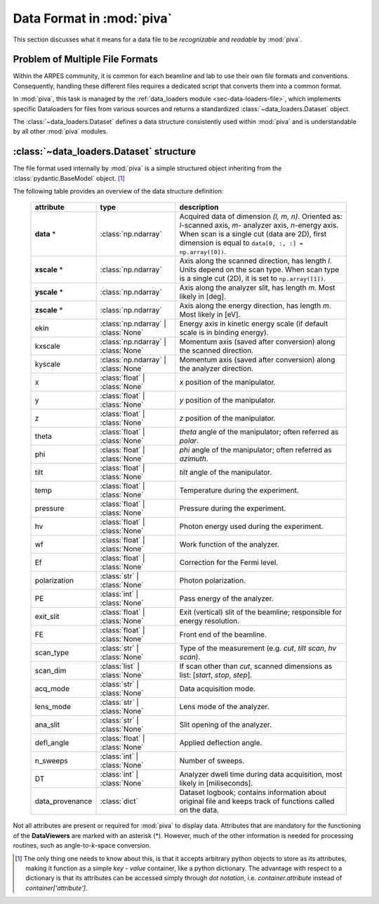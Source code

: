 .. _sec-dataset:


Data Format in :mod:`piva`
==========================

This section discusses what it means for a data file to be *recognizable* and
*readable* by :mod:`piva`.

Problem of Multiple File Formats
--------------------------------

Within the ARPES community, it is common for each beamline and lab to use
their own file formats and conventions. Consequently, handling these different
files requires a dedicated script that converts them into a common format.

In :mod:`piva`, this task is managed by the
:ref:`data_loaders module <sec-data-loaders-file>`, which implements specific
Dataloaders for files from various sources and returns a standardized
:class:`~data_loaders.Dataset` object.

The :class:`~data_loaders.Dataset` defines a data structure consistently used
within :mod:`piva` and is understandable by all other :mod:`piva` modules.

.. seealso::
    To open file formats **not** originally included in :mod:`piva`, you need
    to implement a loader that returns a :class:`~data_loaders.Dataset`. A
    detailed guide on how to do this can be found :ref:`here <sec-custom-dl>`.


.. _sec-dataset-structure:


:class:`~data_loaders.Dataset` structure
----------------------------------------

The file format used internally by :mod:`piva` is a simple structured object
inheriting from the :class:`pydantic.BaseModel` object. [#basemodel]_

The following table provides an overview of the data structure definition:


    ===============  ===================  =====================================
    **attribute**    **type**             **description**
    ===============  ===================  =====================================
    **data** *       :class:`np.ndarray`  Acquired data of dimension
                                          *(l, m, n)*. Oriented as: `l`-scanned
                                          axis, `m`- analyzer axis, `n`-energy
                                          axis. When scan is a single cut
                                          (data are 2D), first dimension is
                                          equal to
                                          ``data[0, :, :] = np.array([0])``.
    **xscale** *     :class:`np.ndarray`  Axis along the scanned direction,
                                          has length *l*. Units depend on the
                                          scan type. When scan type is a single
                                          cut (2D), it is set to
                                          ``np.array([1])``.
    **yscale** *     :class:`np.ndarray`  Axis along the analyzer slit, has
                                          length *m*. Most likely in [deg].
    **zscale** *     :class:`np.ndarray`  Axis along the energy direction, has
                                          length *m*. Most likely in [eV].
    ekin             :class:`np.ndarray`  Energy axis in kinetic energy
                     | :class:`None`      scale (if default scale is in
                                          binding energy).
    kxscale          :class:`np.ndarray`  Momentum axis (saved after
                     | :class:`None`      conversion) along the scanned
                                          direction.
    kyscale          :class:`np.ndarray`  Momentum axis (saved after
                     | :class:`None`      conversion) along the analyzer
                                          direction.
    x                :class:`float` |     `x` position of the manipulator.
                     :class:`None`
    y                :class:`float` |     `y` position of the manipulator.
                     :class:`None`
    z                :class:`float` |     `z` position of the manipulator.
                     :class:`None`
    theta            :class:`float` |     `theta` angle of the manipulator;
                     :class:`None`        often referred as `polar`.

    phi              :class:`float` |     `phi` angle of the manipulator;
                     :class:`None`        often referred as `azimuth`.

    tilt             :class:`float` |     `tilt` angle of the manipulator.
                     :class:`None`
    temp             :class:`float` |     Temperature during the experiment.
                     :class:`None`
    pressure         :class:`float` |     Pressure during the experiment.
                     :class:`None`
    hv               :class:`float` |     Photon energy used during the
                     :class:`None`        experiment.
    wf               :class:`float` |     Work function of the analyzer.
                     :class:`None`
    Ef               :class:`float` |     Correction for the Fermi level.
                     :class:`None`
    polarization     :class:`str` |       Photon polarization.
                     :class:`None`
    PE               :class:`int` |       Pass energy of the analyzer.
                     :class:`None`
    exit_slit        :class:`float` |     Exit (vertical) slit of the
                     :class:`None`        beamline; responsible for energy
                                          resolution.
    FE               :class:`float` |     Front end of the beamline.
                     :class:`None`
    scan_type        :class:`str` |       Type of the measurement (e.g.
                     :class:`None`        `cut`, `tilt scan`, `hv scan`).

    scan_dim         :class:`list` |      If scan other than `cut`, scanned
                     :class:`None`        dimensions as list: [`start`,
                                          `stop`, `step`].
    acq_mode         :class:`str` |       Data acquisition mode.
                     :class:`None`
    lens_mode        :class:`str` |       Lens mode of the analyzer.
                     :class:`None`
    ana_slit         :class:`str` |       Slit opening of the analyzer.
                     :class:`None`
    defl_angle       :class:`float` |     Applied deflection angle.
                     :class:`None`
    n_sweeps         :class:`int` |       Number of sweeps.
                     :class:`None`
    DT               :class:`int` |       Analyzer dwell time during data
                     :class:`None`        acquisition, most likely in
                                          [miliseconds].
    data_provenance  :class:`dict`        Dataset logbook; contains
                                          information about original file
                                          and keeps track of functions
                                          called on the data.
    ===============  ===================  =====================================

Not all attributes are present or required for :mod:`piva` to display data.
Attributes that are mandatory for the functioning of the **DataViewers** are
marked with an asterisk (*). However, much of the other information is needed
for processing routines, such as angle-to-`k`-space conversion.


.. [#basemodel]

    The only thing one needs to know about this, is that it accepts arbitrary
    python objects to store as its attributes, making it function as a simple 
    *key* - *value* container, like a python dictionary.
    The advantage with respect to a dictionary is that its attributes can be 
    accessed simply through *dot notation*, i.e. `container.attribute` 
    instead of `container['attribute']`.




